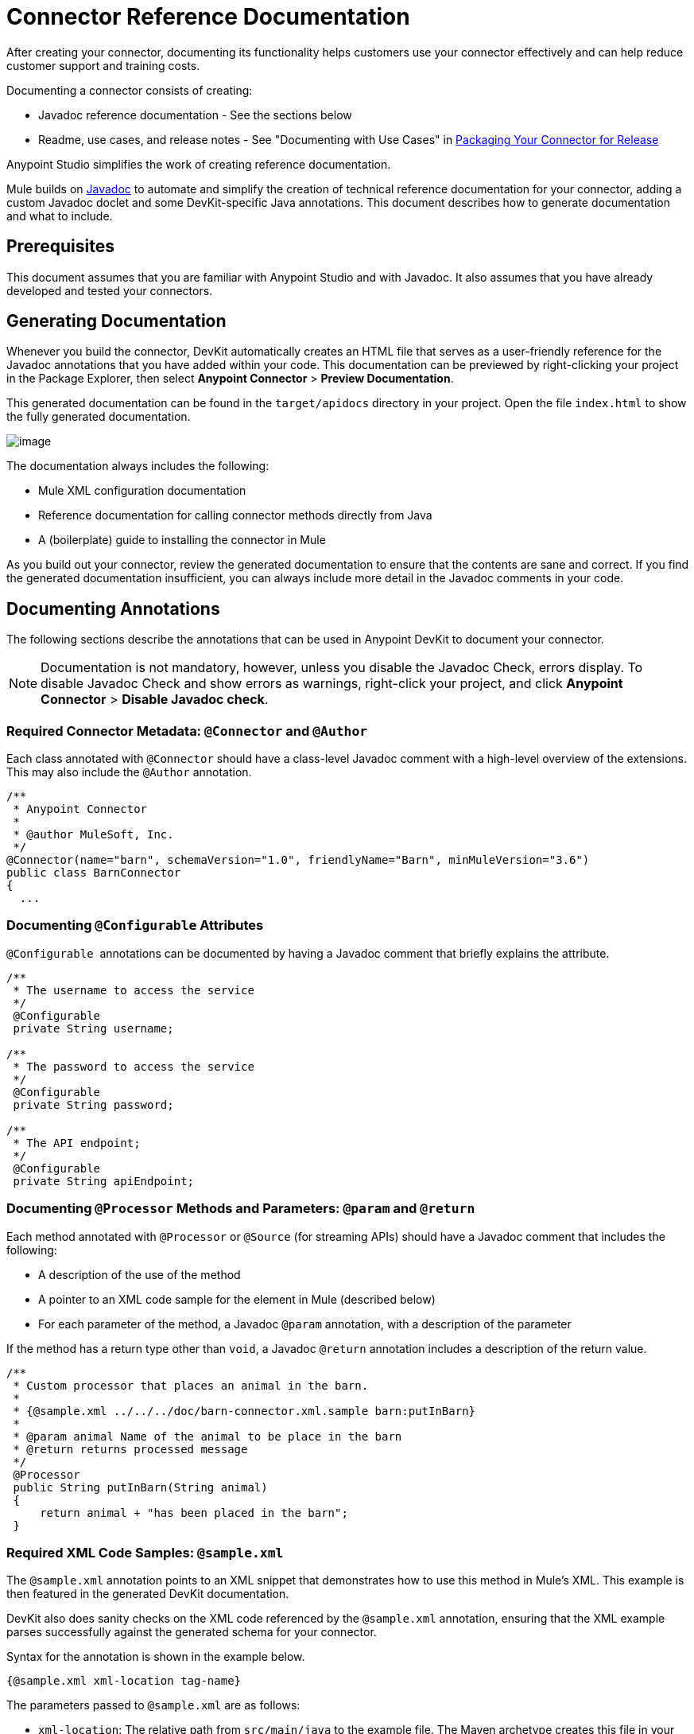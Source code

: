 = Connector Reference Documentation
:keywords: devkit, reference documentation

After creating your connector, documenting its functionality helps customers use your connector effectively and can help reduce customer support and training costs. 

Documenting a connector consists of creating:

* Javadoc reference documentation - See the sections below
* Readme, use cases, and release notes - See "Documenting with Use Cases" in link:/anypoint-connector-devkit/packaging-your-connector-for-release[Packaging Your Connector for Release]

Anypoint Studio simplifies the work of creating reference documentation.

Mule builds on http://en.wikipedia.org/wiki/Javadoc[Javadoc] to automate and simplify the creation of technical reference documentation for your connector, adding a custom Javadoc doclet and some DevKit-specific Java annotations. This document describes how to generate documentation and what to include.

== Prerequisites

This document assumes that you are familiar with Anypoint Studio and with Javadoc. It also assumes that you have already developed and tested your connectors.

== Generating Documentation

Whenever you build the connector, DevKit automatically creates an HTML file that serves as a user-friendly reference for the Javadoc annotations that you have added within your code. This documentation can be previewed by right-clicking your project in the Package Explorer, then select *Anypoint Connector* > *Preview Documentation*.  

This generated documentation can be found in the `target/apidocs` directory in your project. Open the file `index.html` to show the fully generated documentation.

image:connector-reference-documentation-1.png[image]

The documentation always includes the following:

* Mule XML configuration documentation
* Reference documentation for calling connector methods directly from Java
* A (boilerplate) guide to installing the connector in Mule

As you build out your connector, review the generated documentation to ensure that the contents are sane and correct. If you find the generated documentation insufficient, you can always include more detail in the Javadoc comments in your code.

== Documenting Annotations

The following sections describe the annotations that can be used in Anypoint DevKit to document your connector.

[NOTE]
Documentation is not mandatory, however, unless you disable the Javadoc Check, errors display. To disable Javadoc Check and show errors as warnings, right-click your project, and click *Anypoint Connector* > *Disable Javadoc check*.

=== Required Connector Metadata: `@Connector` and `@Author`

Each class annotated with `@Connector` should have a class-level Javadoc comment with a high-level overview of the extensions. This may also include the `@Author` annotation.

[source, java]
----
/**
 * Anypoint Connector
 *
 * @author MuleSoft, Inc.
 */
@Connector(name="barn", schemaVersion="1.0", friendlyName="Barn", minMuleVersion="3.6")
public class BarnConnector
{
  ...
----

=== Documenting `@Configurable` Attributes

`@Configurable`  annotations can be documented by having a Javadoc comment that briefly explains the attribute.

[source, java]
----
/**
 * The username to access the service
 */
 @Configurable
 private String username;

/**
 * The password to access the service
 */
 @Configurable
 private String password;

/**
 * The API endpoint;
 */
 @Configurable
 private String apiEndpoint;
----

=== Documenting `@Processor` Methods and Parameters: `@param` and `@return`

Each method annotated with `@Processor` or `@Source` (for streaming APIs) should have a Javadoc comment that includes the following:

* A description of the use of the method
* A pointer to an XML code sample for the element in Mule (described below)
* For each parameter of the method, a Javadoc `@param` annotation, with a description of the parameter

If the method has a return type other than `void`, a Javadoc `@return` annotation includes a description of the return value.

[source, java]
----
/**
 * Custom processor that places an animal in the barn.
 *
 * {@sample.xml ../../../doc/barn-connector.xml.sample barn:putInBarn}
 *
 * @param animal Name of the animal to be place in the barn
 * @return returns processed message
 */
 @Processor
 public String putInBarn(String animal)
 {
     return animal + "has been placed in the barn";
 }
----

=== Required XML Code Samples: `@sample.xml`

The `@sample.xml` annotation points to an XML snippet that demonstrates how to use this method in Mule's XML. This example is then featured in the generated DevKit documentation.

DevKit also does sanity checks on the XML code referenced by the `@sample.xml` annotation, ensuring that the XML example parses successfully against the generated schema for your connector.

Syntax for the annotation is shown in the example below.

[source, java]
----
{@sample.xml xml-location tag-name}
----

The parameters passed to `@sample.xml` are as follows:

* `xml-location`: The relative path from `src/main/java` to the example file. The Maven archetype creates this file in your project at `doc/project-name.xml.sample`; the relative path is generally  `../../../`
* `tag-name`: A name for the example in the `.xml.sample` file, in the format `myconnector:my-method-name` or `myconnector:myMethodName`.

The examples file specified by the `@sample.xml` tag must adhere to the structure displayed in the example below.

[source, java]
----
<!-- BEGIN_INCLUDE(myconnector:method-a) -->
// example here
<!-- END_INCLUDE(myconnector:method-a) -->
<!-- BEGIN_INCLUDE(myconnector:method-b) -->
// example here
<!-- END_INCLUDE(myconnector:method-b) -->
...
----

Here is an example for the message processor 'myGreeting' given above.

[source, java]
----
<!-- BEGIN_INCLUDE(barn:putInBarn) -->
    <barn:put-in-barn animal="#[map-payload:animal]" />
<!-- END_INCLUDE(barn:putInBarn) -->
----

== See Also

After you add all required operations to your connector and develop tests, move on to link:/anypoint-connector-devkit/packaging-your-connector-for-release[packaging your connector for release].
